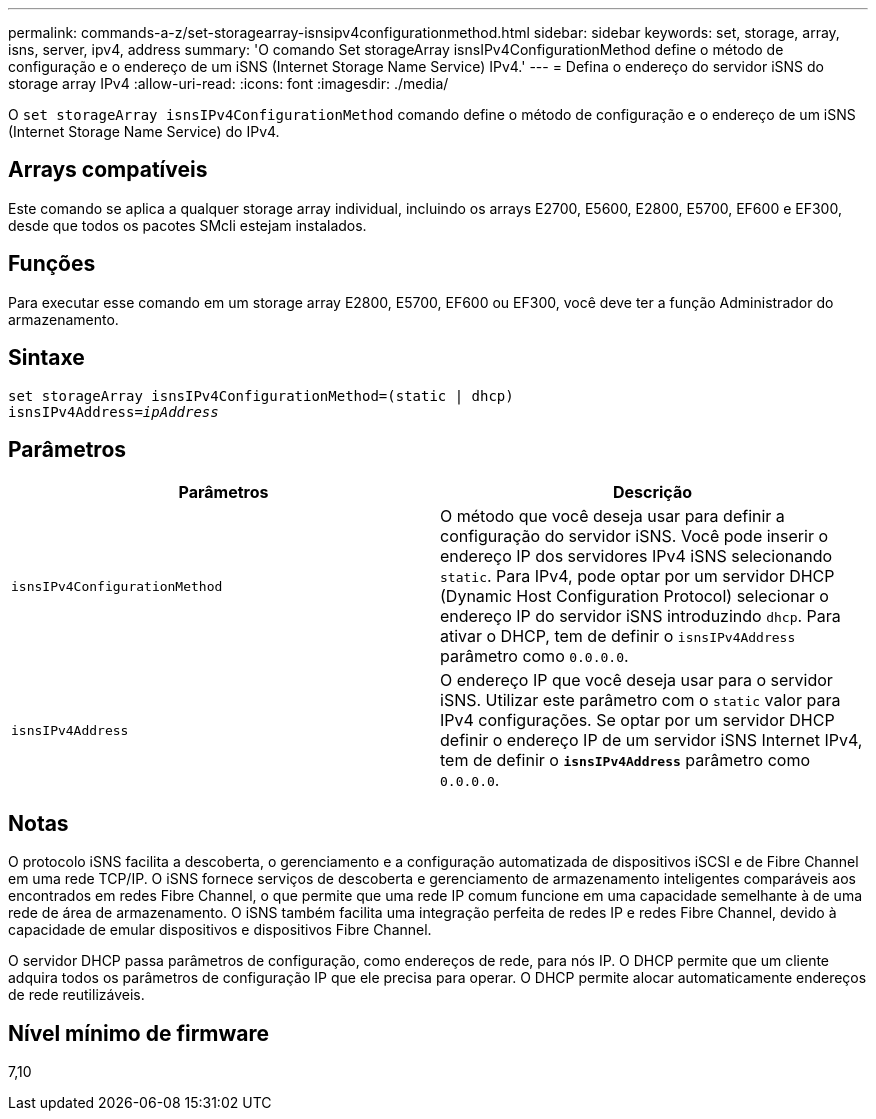 ---
permalink: commands-a-z/set-storagearray-isnsipv4configurationmethod.html 
sidebar: sidebar 
keywords: set, storage, array, isns, server, ipv4, address 
summary: 'O comando Set storageArray isnsIPv4ConfigurationMethod define o método de configuração e o endereço de um iSNS (Internet Storage Name Service) IPv4.' 
---
= Defina o endereço do servidor iSNS do storage array IPv4
:allow-uri-read: 
:icons: font
:imagesdir: ./media/


[role="lead"]
O `set storageArray isnsIPv4ConfigurationMethod` comando define o método de configuração e o endereço de um iSNS (Internet Storage Name Service) do IPv4.



== Arrays compatíveis

Este comando se aplica a qualquer storage array individual, incluindo os arrays E2700, E5600, E2800, E5700, EF600 e EF300, desde que todos os pacotes SMcli estejam instalados.



== Funções

Para executar esse comando em um storage array E2800, E5700, EF600 ou EF300, você deve ter a função Administrador do armazenamento.



== Sintaxe

[listing, subs="+macros"]
----
set storageArray isnsIPv4ConfigurationMethod=(static | dhcp)
isnsIPv4Address=pass:quotes[_ipAddress_]
----


== Parâmetros

[cols="2*"]
|===
| Parâmetros | Descrição 


 a| 
`isnsIPv4ConfigurationMethod`
 a| 
O método que você deseja usar para definir a configuração do servidor iSNS. Você pode inserir o endereço IP dos servidores IPv4 iSNS selecionando `static`. Para IPv4, pode optar por um servidor DHCP (Dynamic Host Configuration Protocol) selecionar o endereço IP do servidor iSNS introduzindo `dhcp`. Para ativar o DHCP, tem de definir o `isnsIPv4Address` parâmetro como `0.0.0.0`.



 a| 
`isnsIPv4Address`
 a| 
O endereço IP que você deseja usar para o servidor iSNS. Utilizar este parâmetro com o `static` valor para IPv4 configurações. Se optar por um servidor DHCP definir o endereço IP de um servidor iSNS Internet IPv4, tem de definir o `*isnsIPv4Address*` parâmetro como `0.0.0.0`.

|===


== Notas

O protocolo iSNS facilita a descoberta, o gerenciamento e a configuração automatizada de dispositivos iSCSI e de Fibre Channel em uma rede TCP/IP. O iSNS fornece serviços de descoberta e gerenciamento de armazenamento inteligentes comparáveis aos encontrados em redes Fibre Channel, o que permite que uma rede IP comum funcione em uma capacidade semelhante à de uma rede de área de armazenamento. O iSNS também facilita uma integração perfeita de redes IP e redes Fibre Channel, devido à capacidade de emular dispositivos e dispositivos Fibre Channel.

O servidor DHCP passa parâmetros de configuração, como endereços de rede, para nós IP. O DHCP permite que um cliente adquira todos os parâmetros de configuração IP que ele precisa para operar. O DHCP permite alocar automaticamente endereços de rede reutilizáveis.



== Nível mínimo de firmware

7,10
